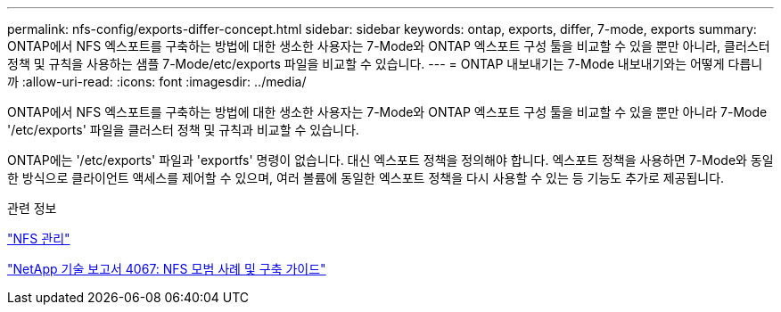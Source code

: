 ---
permalink: nfs-config/exports-differ-concept.html 
sidebar: sidebar 
keywords: ontap, exports, differ, 7-mode, exports 
summary: ONTAP에서 NFS 엑스포트를 구축하는 방법에 대한 생소한 사용자는 7-Mode와 ONTAP 엑스포트 구성 툴을 비교할 수 있을 뿐만 아니라, 클러스터 정책 및 규칙을 사용하는 샘플 7-Mode/etc/exports 파일을 비교할 수 있습니다. 
---
= ONTAP 내보내기는 7-Mode 내보내기와는 어떻게 다릅니까
:allow-uri-read: 
:icons: font
:imagesdir: ../media/


[role="lead"]
ONTAP에서 NFS 엑스포트를 구축하는 방법에 대한 생소한 사용자는 7-Mode와 ONTAP 엑스포트 구성 툴을 비교할 수 있을 뿐만 아니라 7-Mode '/etc/exports' 파일을 클러스터 정책 및 규칙과 비교할 수 있습니다.

ONTAP에는 '/etc/exports' 파일과 'exportfs' 명령이 없습니다. 대신 엑스포트 정책을 정의해야 합니다. 엑스포트 정책을 사용하면 7-Mode와 동일한 방식으로 클라이언트 액세스를 제어할 수 있으며, 여러 볼륨에 동일한 엑스포트 정책을 다시 사용할 수 있는 등 기능도 추가로 제공됩니다.

.관련 정보
link:../nfs-admin/index.html["NFS 관리"]

http://www.netapp.com/us/media/tr-4067.pdf["NetApp 기술 보고서 4067: NFS 모범 사례 및 구축 가이드"^]
